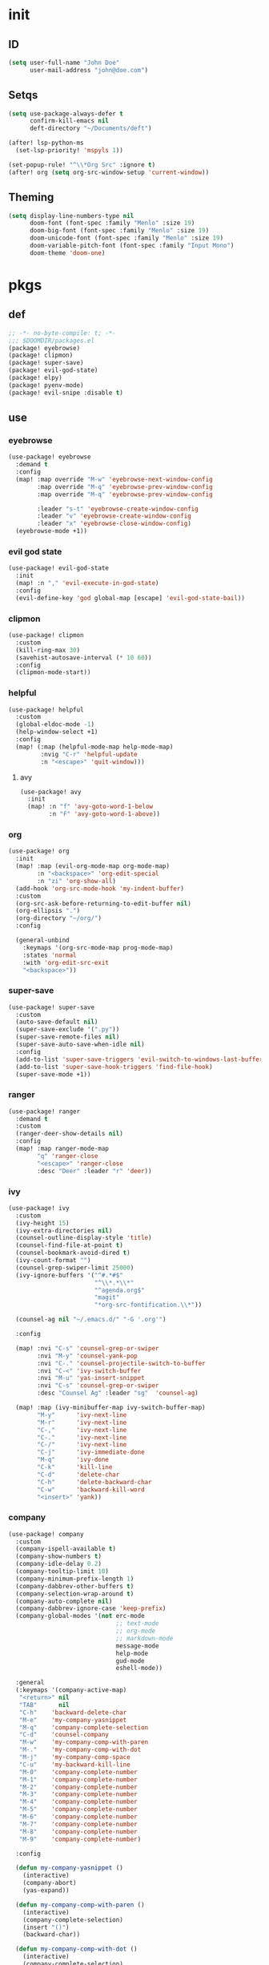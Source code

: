 #+PROPERTY: header-args :tangle yes :results none
#+STARTUP: overview

* init
** ID
#+begin_src emacs-lisp
(setq user-full-name "John Doe"
      user-mail-address "john@doe.com")
#+end_src
** Setqs
#+begin_src emacs-lisp
(setq use-package-always-defer t
      confirm-kill-emacs nil
      deft-directory "~/Documents/deft")

(after! lsp-python-ms
  (set-lsp-priority! 'mspyls 1))

(set-popup-rule! "^\\*Org Src" :ignore t)
(after! org (setq org-src-window-setup 'current-window))
#+end_src
** Theming
#+begin_src emacs-lisp
(setq display-line-numbers-type nil
      doom-font (font-spec :family "Menlo" :size 19)
      doom-big-font (font-spec :family "Menlo" :size 19)
      doom-unicode-font (font-spec :family "Menlo" :size 19)
      doom-variable-pitch-font (font-spec :family "Input Mono")
      doom-theme 'doom-one)
#+end_src
* pkgs
** def
#+begin_src emacs-lisp :tangle packages.el
;; -*- no-byte-compile: t; -*-
;;; $DOOMDIR/packages.el
(package! eyebrowse)
(package! clipmon)
(package! super-save)
(package! evil-god-state)
(package! elpy)
(package! pyenv-mode)
(package! evil-snipe :disable t)
#+end_src
** use
*** eyebrowse
#+begin_src emacs-lisp
(use-package! eyebrowse
  :demand t
  :config
  (map! :map override "M-w" 'eyebrowse-next-window-config
        :map override "M-q" 'eyebrowse-prev-window-config
        :map override "M-q" 'eyebrowse-prev-window-config

        :leader "s-t" 'eyebrowse-create-window-config
        :leader "v" 'eyebrowse-create-window-config
        :leader "x" 'eyebrowse-close-window-config)
  (eyebrowse-mode +1))
#+end_src

*** evil god state
#+begin_src emacs-lisp
(use-package! evil-god-state
  :init
  (map! :n "," 'evil-execute-in-god-state)
  :config
  (evil-define-key 'god global-map [escape] 'evil-god-state-bail))
#+end_src
*** clipmon
#+begin_src emacs-lisp
(use-package! clipmon
  :custom
  (kill-ring-max 30)
  (savehist-autosave-interval (* 10 60))
  :config
  (clipmon-mode-start))
#+end_src
*** helpful
#+begin_src emacs-lisp
(use-package! helpful
  :custom
  (global-eldoc-mode -1)
  (help-window-select +1)
  :config
  (map! (:map (helpful-mode-map help-mode-map)
         :nvig "C-r" 'helpful-update
         :n "<escape>" 'quit-window)))
#+end_src
**** avy
#+begin_src emacs-lisp
(use-package! avy
  :init
  (map! :n "f" 'avy-goto-word-1-below
        :n "F" 'avy-goto-word-1-above))
#+end_src
*** org
#+begin_src emacs-lisp
(use-package! org
  :init
  (map! :map (evil-org-mode-map org-mode-map)
        :n "<backspace>" 'org-edit-special
        :n "zi" 'org-show-all)
  (add-hook 'org-src-mode-hook 'my-indent-buffer)
  :custom
  (org-src-ask-before-returning-to-edit-buffer nil)
  (org-ellipsis ".")
  (org-directory "~/org/")
  :config

  (general-unbind
    :keymaps '(org-src-mode-map prog-mode-map)
    :states 'normal
    :with 'org-edit-src-exit
    "<backspace>"))
#+end_src
*** super-save
#+begin_src emacs-lisp
(use-package! super-save
  :custom
  (auto-save-default nil)
  (super-save-exclude '(".py"))
  (super-save-remote-files nil)
  (super-save-auto-save-when-idle nil)
  :config
  (add-to-list 'super-save-triggers 'evil-switch-to-windows-last-buffer)
  (add-to-list 'super-save-hook-triggers 'find-file-hook)
  (super-save-mode +1))
#+end_src
*** ranger
#+begin_src emacs-lisp
(use-package! ranger
  :demand t
  :custom
  (ranger-deer-show-details nil)
  :config
  (map! :map ranger-mode-map
        "q" 'ranger-close
        "<escape>" 'ranger-close
        :desc "Deer" :leader "r" 'deer))
#+end_src

*** ivy
#+begin_src emacs-lisp
(use-package! ivy
  :custom
  (ivy-height 15)
  (ivy-extra-directories nil)
  (counsel-outline-display-style 'title)
  (counsel-find-file-at-point t)
  (counsel-bookmark-avoid-dired t)
  (ivy-count-format "")
  (counsel-grep-swiper-limit 25000)
  (ivy-ignore-buffers '("^#.*#$"
                        "^\\*.*\\*"
                        "^agenda.org$"
                        "magit"
                        "*org-src-fontification.\\*"))

  (counsel-ag nil "~/.emacs.d/" "-G '.org'")

  :config

  (map! :nvi "C-s" 'counsel-grep-or-swiper
        :nvi "M-y" 'counsel-yank-pop
        :nvi "C-." 'counsel-projectile-switch-to-buffer
        :nvi "C-<" 'ivy-switch-buffer
        :nvi "M-u" 'yas-insert-snippet
        :nvi "C-s" 'counsel-grep-or-swiper
        :desc "Counsel Ag" :leader "sg"  'counsel-ag)

  (map! :map (ivy-minibuffer-map ivy-switch-buffer-map)
        "M-y"      'ivy-next-line
        "M-r"      'ivy-next-line
        "C-,"      'ivy-next-line
        "C-."      'ivy-next-line
        "C-/"      'ivy-next-line
        "C-j"      'ivy-immediate-done
        "M-q"      'ivy-done
        "C-k"      'kill-line
        "C-d"      'delete-char
        "C-h"      'delete-backward-char
        "C-w"      'backward-kill-word
        "<insert>" 'yank))
#+end_src
*** company
#+begin_src emacs-lisp
(use-package! company
  :custom
  (company-ispell-available t)
  (company-show-numbers t)
  (company-idle-delay 0.2)
  (company-tooltip-limit 10)
  (company-minimum-prefix-length 1)
  (company-dabbrev-other-buffers t)
  (company-selection-wrap-around t)
  (company-auto-complete nil)
  (company-dabbrev-ignore-case 'keep-prefix)
  (company-global-modes '(not erc-mode
                              ;; text-mode
                              ;; org-mode
                              ;; markdown-mode
                              message-mode
                              help-mode
                              gud-mode
                              eshell-mode))

  :general
  (:keymaps '(company-active-map)
   "<return>" nil
   "TAB"      nil
   "C-h"    'backward-delete-char
   "M-e"    'my-company-yasnippet
   "M-q"    'company-complete-selection
   "C-d"    'counsel-company
   "M-w"    'my-company-comp-with-paren
   "M-."    'my-company-comp-with-dot
   "M-j"    'my-company-comp-space
   "C-u"    'my-backward-kill-line
   "M-0"    'company-complete-number
   "M-1"    'company-complete-number
   "M-2"    'company-complete-number
   "M-3"    'company-complete-number
   "M-4"    'company-complete-number
   "M-5"    'company-complete-number
   "M-6"    'company-complete-number
   "M-7"    'company-complete-number
   "M-8"    'company-complete-number
   "M-9"    'company-complete-number)

  :config

  (defun my-company-yasnippet ()
    (interactive)
    (company-abort)
    (yas-expand))

  (defun my-company-comp-with-paren ()
    (interactive)
    (company-complete-selection)
    (insert "()")
    (backward-char))

  (defun my-company-comp-with-dot ()
    (interactive)
    (company-complete-selection)
    (insert ".")
    (company-complete))

  (defun my-company-comp-space ()
    (interactive)
    (company-complete-selection)
    (insert " ")))
#+end_src
*** elpy
#+begin_src emacs-lisp
(use-package! elpy
  :after python
  :init
  (map! :map python-mode-map
        "<return>" 'hydra-python-mode/body)
  :custom
  (python-indent-guess-indent-offset nil)
  (elpy-rpc-virtualenv-path 'current)
  :init
  (advice-add 'python-mode :before 'elpy-enable)
  :config
  (defhydra hydra-python-mode (:color blue :hint nil :foreign-keys run)
    "

    _d_: goto def    _s_: quickshell     _c_: classes ag
    _a_: go at point _l_: clear errors   _f_: functions ager
    _g_: goto dumb   _C_: classes swiper
    _b_: go back     _F_: functions swip
"

    ("<escape>" nil)
    ("q" nil)

    ("d" elpy-goto-definition)
    ("<return>" elpy-goto-definition)
    ("a" counsel-ag-thing-at-point)

    ("g" dumb-jump-go)
    ("b" better-jumper-jump-backward)
    ("<C-return>" better-jumper-jump-backward)
    ("s" quickrun-shell)
    ("l" flycheck-clear)

    ("C" my-swiper-python-classes)
    ("F" my-swiper-python-functions)

    ("c" my-search-python-classes)
    ("f" my-search-python-function))
  (elpy-enable))
#+end_src
*** which-key
#+begin_src emacs-lisp
(use-package! which-key
  :custom
  (which-key-idle-delay 0.5))
#+end_src
*** gacc
#+begin_src emacs-lisp
(use-package! git-auto-commit-mode
  :custom
  (gac-debounce-interval 600))
#+end_src
*** deft
#+begin_src emacs-lisp
(use-package! deft
  :init
  (map! :map deft-mode-map
        :i "C-p"      'previous-line
        :i "C-n"      'next-line
        :i "C-h"      'deft-filter-decrement
        :i "C-u"      'deft-filter-clear
        :i "C-w"      'deft-filter-decrement-word
        :n "q"        'quit-window
        :n "<escape>" 'quit-window))
#+end_src
* kbds
#+begin_src emacs-lisp
(define-key key-translation-map (kbd "s-(") (kbd "{"))
(define-key key-translation-map (kbd "s-)") (kbd "}"))
(define-key key-translation-map (kbd "<f19>") (kbd "C-c"))
(define-key key-translation-map (kbd "<f18>") (kbd "C-x"))

(map! :map override
      "C-h e"          'describe-package
      "C-0"            'insert-char
      "M-0"            'quit-window
      "M-9"            'delete-other-windows
      "M-p"            'backward-paragraph
      "M-n"            'forward-paragraph
      "C-,"            'projectile-switch-to-buffer
      "C-;"            '+ivy/switch-buffer
      "C-:"            'helpful-at-point
      :n "ge"          'evil-end-of-visual-line
      :n "gr"          'my-sel-to-end
      :v "gr"          'eval-region
      :nv "C-s"        'counsel-grep-or-swiper
      :n "'"           'evil-goto-mark
      :n "`"           'evil-goto-mark-line
      :n "0"           'evil-beginning-of-visual-line
      :n "g0"          'evil-digit-argument-or-evil-beginning-of-line
      :n "M-k"         'windmove-up
      :n "M-j"         'windmove-down
      :n "M-h"         'windmove-left
      :n "M-l"         'windmove-right
      :v "C-c a"       'align-regexp
      :n "M-o"         'better-jumper-jump-backward
      :n "M-i"         'better-jumper-jump-forward
      :v "K"           'ignore
      "M-s"            'evil-switch-to-windows-last-buffer)



(map! :i "C-h"         'delete-backward-char
      :i "C-u"         'my-backward-kill-line)


(map! :n "<escape>"    'my-save-buffer
      :n "C-o"         'my-counsel-outline)

(map! :map (prog-mode-map)
      :i "M-e"         'yas-expand
      :n "M-RET"       'my-indent-buffer)

(map! :map (snippet-mode-map)
      :n "<escape>"      'evil-ex-nohighlight)

(map! :desc "Kill Buffer"     :leader "k"   'kill-this-buffer
      :desc "Show Server"     :leader "hn"  'my-show-server
      :desc "Show Mode"       :leader "hM"  'my-show-major-mode
      :desc "Goto Agenda"     :leader "fa"  'goto-agenda
      :desc "Goto List"       :leader "fl"  'deer-goto-lisp
      :desc "Goto Pkgs"       :leader "fp"  'goto-packages
      :desc "Goto Setqs"      :leader "fs"  'goto-settings
      :desc "Goto MD"         :leader "fm"  'goto-markdown
      :desc "Goto Config"     :leader "fc"  'my-doom-goto-private-config-org-file
      :desc "Goto Org"        :leader "fo"  'goto-org
      :desc "Tangle"          :leader "tt"  'my-tangle-config
      :desc "Sort by Length"  :leader "tS"  'my-sort-lines-by-length
      :desc "Change Dict"     :leader "td"  'ispell-change-dictionary
      :desc "New Snippet"     :leader "tyn" 'yas-new-snippet
      :desc "Visit Snippet"   :leader "tyv" 'yas-visit-snippet-file
      :desc "Reload Snippets" :leader "tyr" 'yas-reload-all
      :desc "Flyspell"        :leader "tF"  'flyspell-mode
      :desc "Deft"           :leader "d"    'deft
      :desc "Reopen"          :leader "T"   'recentf-open-most-recent-file)

(setq doom-localleader-key "m")
#+end_src
* func
#+begin_src emacs-lisp
(defun my-backward-kill-line (arg)
  "Kill ARG lines backward."
  (interactive "p")
  (kill-line (- 1 arg)))

(defun my-backward-kill-line (arg)
  "Kill ARG lines backward."
  (interactive "p")
  (kill-line (- 1 arg)))

(defun my-sel-to-end ()
  (interactive)
  (evil-visual-char)
  (evil-last-non-blank))

(defun my-indent-buffer ()
  (interactive)
  (let ((inhibit-message t))
    (evil-indent
     (point-min)
     (point-max))))

(defun my-save-buffer ()
  (interactive)
  (evil-ex-nohighlight)
  (save-buffer))

(defun goto-settings ()
  (interactive)
  (counsel-ag nil "~/.doom.d/" "-f -G '.org'"))

(defun goto-functions ()
  (interactive)
  (counsel-ag "(defun " "~/.doom.d" "-f -G '.org'")
  (my-recenter-window))

(defun my-recenter-window ()
  (interactive)
  (recenter-top-bottom
   `(4)))

(defun goto-packages ()
  (interactive)
  (counsel-ag "(use-package! " "~/.doom.d" "--ignore 'snippets' -f -G '.org'")
  (my-recenter-window))

(defun my-tangle-config ()
  (interactive)
  (my-save-some-buffers)
  (start-process-shell-command "tangle config.org" nil "~/dotfiles/scripts/emacs_scripts/nt-config")
  (message " config tangled"))

(defun my-tangle-restart ()
  (interactive)
  (my-save-some-buffers)
  (start-process-shell-command "tangle restart" nil "~/dotfiles/scripts/emacs_scripts/nt-config")
  (doom/restart-and-restore))

(defun my-tangle-debug ()
  (interactive)
  (my-save-some-buffers)
  (start-process-shell-command "tangle restart" nil "emacs --debug-init &")
  (message " tangle debug"))

(map! :desc "Tangle Init"    :leader "att" 'my-tangle-config
      :desc "Tangle Degug"   :leader "att" 'my-tangle-debug
      :desc "Tangle Restart" :leader "att" 'my-tangle-restart)

(defun my-sort-lines-by-length (reverse beg end)
  "sort lines by length."
  (interactive "p\nr")
  (save-excursion
    (save-restriction
      (narrow-to-region beg end)
      (goto-char (point-min))
      (let ;; to make `end-of-line' and etc. to ignore fields.
          ((inhibit-field-text-motion t))
        (sort-subr reverse 'forward-line 'end-of-line nil nil
                   (lambda (l1 l2)
                     (apply #'< (mapcar (lambda (range) (- (cdr range) (car range)))
                                        (list l1 l2)))))
        (reverse-region beg end)))))

(defun my-show-server ()
  (interactive)
  (describe-variable 'server-name))

(defun my-show-major-mode ()
  (interactive)
  (describe-variable 'major-mode))

(defun my-counsel-outline ()
  (interactive)
  (my-widen-to-center)
  (counsel-outline))

(defun my-widen-to-center ()
  (interactive)
  (widen)
  (recenter-top-bottom))

(defun my-save-some-buffers ()
  (interactive)
  (let ((inhibit-message t))
    (evil-ex-nohighlight)
    (save-some-buffers t 0)))

(defun my-doom-goto-private-config-org-file ()
  "Open your private config.org file."
  (interactive)
  (find-file (expand-file-name "config.org" doom-private-dir)))

(defun xah-clean-empty-lines ()
  "replace repeated blank lines to just 1."
  (interactive)
  (let ($begin $end)
    (if (region-active-p)
        (setq $begin (region-beginning) $end (region-end))
      (setq $begin (point-min) $end (point-max)))
    (save-excursion
      (save-restriction
        (narrow-to-region $begin $end)
        (progn
          (goto-char (point-min))
          (while (re-search-forward "\n\n\n+" nil "move")
            (replace-match "\n\n")))))))

(fset 'my-dup-par
      (kmacro-lambda-form [?y ?a ?p ?\} escape ?p] 0 "%d"))
(map! :leader "tp" 'my-dup-par)
#+end_src
